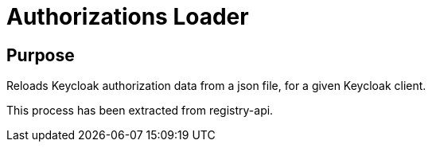 = Authorizations Loader

== Purpose
Reloads Keycloak authorization data from a json file, for a given Keycloak client.

This process has been extracted from registry-api.

